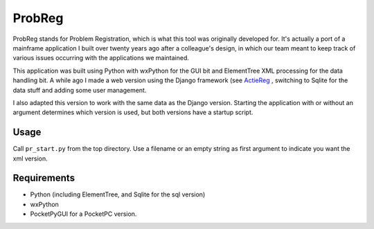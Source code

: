 ProbReg
=======

ProbReg stands for Problem Registration, which is what this tool was originally
developed for. It's actually a port of a mainframe application I built over twenty
years ago after a colleague's design, in which our team meant to keep track of
various issues occurring with the applications we maintained.

This application was built using Python with wxPython for the GUI bit and
ElementTree XML processing for the data handling bit.
A while ago I made a web version using the Django framework (see
`ActieReg </avisser/actiereg/>`_ , switching to Sqlite
for the data stuff and adding some user management.

I also adapted this version to work with the same data as the Django version.
Starting the application with or without an argument determines which version
is used, but both versions have a startup script.


Usage
-----

Call ``pr_start.py`` from the top directory. Use a filename or an empty string as
first argument to indicate you want the xml version.

Requirements
------------

- Python (including ElementTree, and Sqlite for the sql version)
- wxPython
- PocketPyGUI for a PocketPC version.

